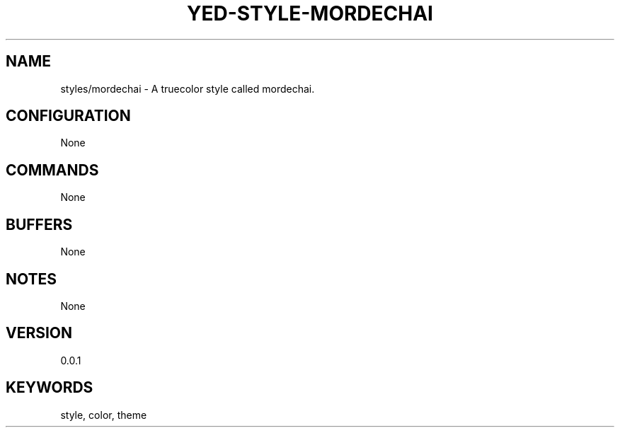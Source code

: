 .TH YED-STYLE-MORDECHAI 7 "YED Plugin Manuals" "" "YED Plugin Manuals"
.SH NAME
styles/mordechai \- A truecolor style called mordechai.
.SH CONFIGURATION
None
.SH COMMANDS
None
.SH BUFFERS
None
.SH NOTES
None
.SH VERSION
0.0.1
.SH KEYWORDS
style, color, theme
